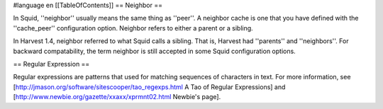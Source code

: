 #language en
[[TableOfContents]]
== Neighbor ==


In Squid, ''neighbor'' usually means the same thing as ''peer''.
A neighbor cache is one that you have defined with the ''cache_peer'' configuration
option.  Neighbor refers to either a parent or a sibling.


In Harvest 1.4, neighbor referred to what Squid calls a sibling.  That is, Harvest
had ''parents'' and ''neighbors''.  For backward compatability, the term
neighbor is still accepted in some Squid configuration options.


== Regular Expression ==


Regular expressions are patterns that used for matching sequences
of characters in text.  For more information, see
[http://jmason.org/software/sitescooper/tao_regexps.html A Tao of Regular Expressions] and
[http://www.newbie.org/gazette/xxaxx/xprmnt02.html Newbie's page].
